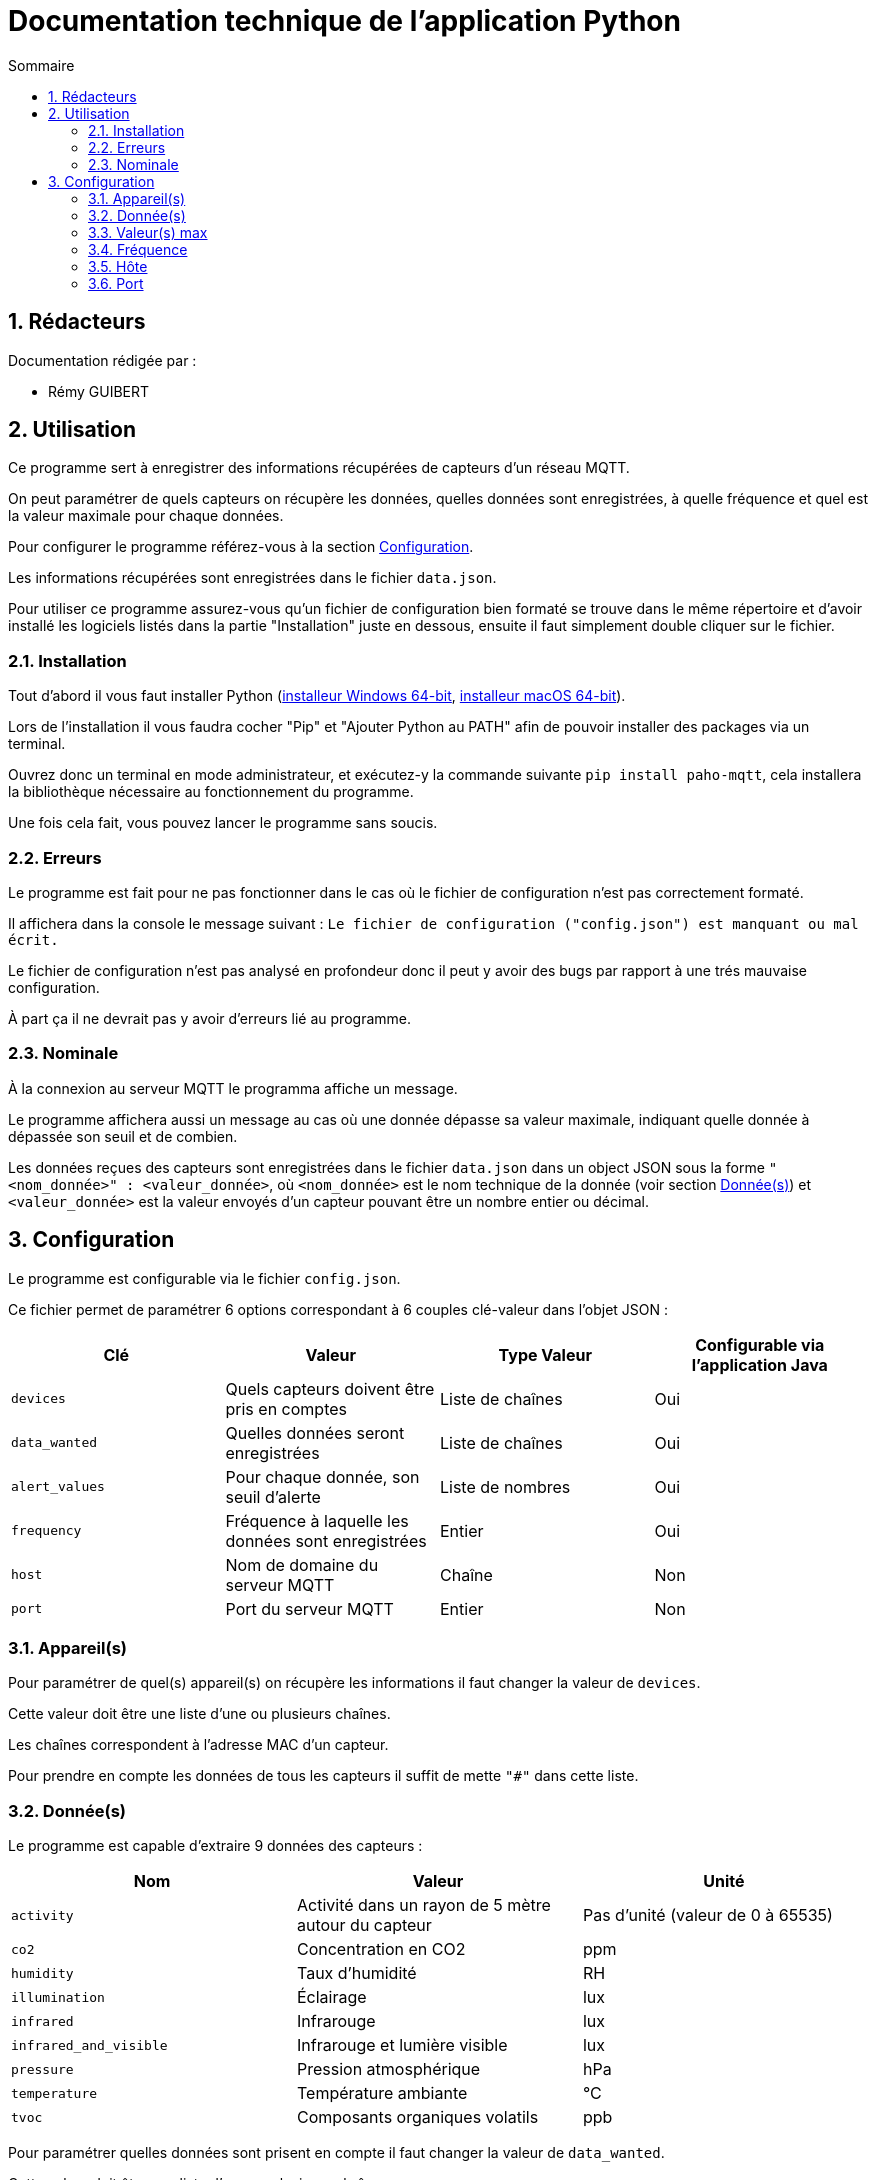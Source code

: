 //----------------------------------------

// Table of content
:toc: macro
:toc-title: Sommaire
:numbered:

// Icons
:tip-caption: :bulb:
:note-caption: :paperclip:
:warning-caption: :warning:
:important-caption: :exclamation:
:caution-caption: :fire:

:baseURL: https://github.com/IUT-Blagnac/sae3-01-devapp-g2b-12

//----------------------------------------

= Documentation technique de l'application Python

toc::[]

== Rédacteurs

Documentation rédigée par :

* Rémy GUIBERT

== Utilisation

Ce programme sert à enregistrer des informations récupérées de capteurs d'un réseau MQTT.

On peut paramétrer de quels capteurs on récupère les données, quelles données sont enregistrées, à quelle fréquence et quel est la valeur maximale pour chaque données.

Pour configurer le programme référez-vous à la section {baseURL}/blob/master/docs/python/python_tech.adoc#configuration[Configuration].

Les informations récupérées sont enregistrées dans le fichier `data.json`.

Pour utiliser ce programme assurez-vous qu'un fichier de configuration bien formaté se trouve dans le même répertoire et d'avoir installé les logiciels listés dans la partie "Installation" juste en dessous, ensuite il faut simplement double cliquer sur le fichier.

=== Installation

Tout d'abord il vous faut installer Python (https://www.python.org/ftp/python/3.10.9/python-3.10.9-amd64.exe[installeur Windows 64-bit], https://www.python.org/ftp/python/3.10.9/python-3.10.9-macos11.pkg[installeur macOS 64-bit]).

Lors de l'installation il vous faudra cocher "Pip" et "Ajouter Python au PATH" afin de pouvoir installer des packages via un terminal.

Ouvrez donc un terminal en mode administrateur, et exécutez-y la commande suivante `pip install paho-mqtt`, cela installera la bibliothèque nécessaire au fonctionnement du programme.

Une fois cela fait, vous pouvez lancer le programme sans soucis.

=== Erreurs

Le programme est fait pour ne pas fonctionner dans le cas où le fichier de configuration n'est pas correctement formaté.

Il affichera dans la console le message suivant : `Le fichier de configuration ("config.json") est manquant ou mal écrit.`

Le fichier de configuration n'est pas analysé en profondeur donc il peut y avoir des bugs par rapport à une trés mauvaise configuration.

À part ça il ne devrait pas y avoir d'erreurs lié au programme.

=== Nominale

À la connexion au serveur MQTT le programma affiche un message.

Le programme affichera aussi un message au cas où une donnée dépasse sa valeur maximale, indiquant quelle donnée à dépassée son seuil et de combien.

Les données reçues des capteurs sont enregistrées dans le fichier `data.json` dans un object JSON sous la forme `"<nom_donnée>" : <valeur_donnée>`, où `<nom_donnée>` est le nom technique de la donnée (voir section {baseURL}/blob/master/docs/python/python_tech.adoc#données[Donnée(s)]) et `<valeur_donnée>` est la valeur envoyés d'un capteur pouvant être un nombre entier ou décimal.

== Configuration

Le programme est configurable via le fichier `config.json`.

Ce fichier permet de paramétrer 6 options correspondant à 6 couples clé-valeur dans l'objet JSON :

|===
| Clé | Valeur | Type Valeur | Configurable via l'application Java

| `devices` | Quels capteurs doivent être pris en comptes | Liste de chaînes | Oui
| `data_wanted` | Quelles données seront enregistrées | Liste de chaînes | Oui
| `alert_values` | Pour chaque donnée, son seuil d'alerte | Liste de nombres | Oui
| `frequency`| Fréquence à laquelle les données sont enregistrées | Entier | Oui
| `host`| Nom de domaine du serveur MQTT | Chaîne | Non
| `port`| Port du serveur MQTT | Entier | Non
|===

=== Appareil(s)

Pour paramétrer de quel(s) appareil(s) on récupère les informations il faut changer la valeur de `devices`.

Cette valeur doit être une liste d'une ou plusieurs chaînes.

Les chaînes correspondent à l'adresse MAC d'un capteur.

Pour prendre en compte les données de tous les capteurs il suffit de mette `"#"` dans cette liste.

=== Donnée(s)

Le programme est capable d'extraire 9 données des capteurs :

|===
| Nom | Valeur | Unité

| `activity` | Activité dans un rayon de 5 mètre autour du capteur | Pas d'unité (valeur de 0 à 65535)
| `co2` | Concentration en CO2 | ppm
| `humidity` | Taux d'humidité | RH
| `illumination` | Éclairage | lux
| `infrared`| Infrarouge | lux
| `infrared_and_visible`| Infrarouge et lumière visible | lux
| `pressure`| Pression atmosphérique | hPa
| `temperature`| Température ambiante | °C
| `tvoc`| Composants organiques volatils | ppb
|===

Pour paramétrer quelles données sont prisent en compte il faut changer la valeur de `data_wanted`.

Cette valeur doit être une liste d'une ou plusieurs chaînes.

Les chaînes correspondent au nom d'une donnée dans le tableau ci-dessus.

=== Valeur(s) max

Chaque valeur ajoutée dans `data_wanted` doit avoir une valeur max.

La valeur max peut être un nombre entier ou décimal.

La première valeur de la liste `alert_values` correspond à la valeur max pour la première donnée de `data_wanted`, la deuxième valeur à la deuxième donnée, etc.

=== Fréquence

Pour paramétrer à quelle fréquence les données sont enregistrées il faut changer la valeur de `frequency`.

Cette valeur doit être un entier.

Cela correspond au nombre de minute entre chaque enregistrement.

Si la valeur est mise à `0` il n'y aura pas de délai avant chaque enregistrement.

=== Hôte

Le nom de domaine du serveur MQTT peut être paramétré en changeant la valeur de `host`.

Par défaut il est paramétré sur `chirpstack.iut-blagnac.fr`.

=== Port

Le port du serveur MQTT peut être paramétré en changeant la valeur de `port`.

Le port par défaut est `1883`.
